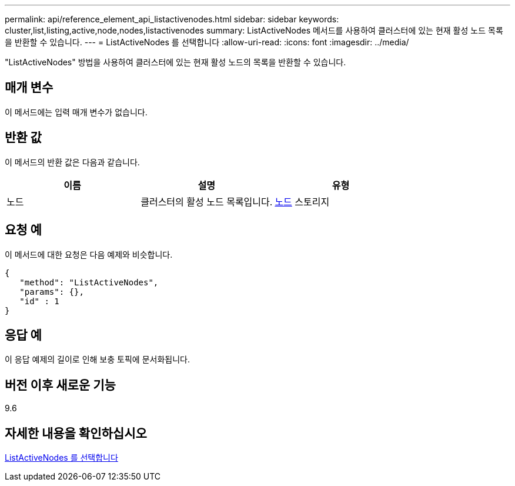 ---
permalink: api/reference_element_api_listactivenodes.html 
sidebar: sidebar 
keywords: cluster,list,listing,active,node,nodes,listactivenodes 
summary: ListActiveNodes 메서드를 사용하여 클러스터에 있는 현재 활성 노드 목록을 반환할 수 있습니다. 
---
= ListActiveNodes 를 선택합니다
:allow-uri-read: 
:icons: font
:imagesdir: ../media/


[role="lead"]
"ListActiveNodes" 방법을 사용하여 클러스터에 있는 현재 활성 노드의 목록을 반환할 수 있습니다.



== 매개 변수

이 메서드에는 입력 매개 변수가 없습니다.



== 반환 값

이 메서드의 반환 값은 다음과 같습니다.

|===
| 이름 | 설명 | 유형 


 a| 
노드
 a| 
클러스터의 활성 노드 목록입니다.
 a| 
xref:reference_element_api_node.adoc[노드] 스토리지

|===


== 요청 예

이 메서드에 대한 요청은 다음 예제와 비슷합니다.

[listing]
----
{
   "method": "ListActiveNodes",
   "params": {},
   "id" : 1
}
----


== 응답 예

이 응답 예제의 길이로 인해 보충 토픽에 문서화됩니다.



== 버전 이후 새로운 기능

9.6



== 자세한 내용을 확인하십시오

xref:reference_element_api_response_example_listactivenodes.adoc[ListActiveNodes 를 선택합니다]
